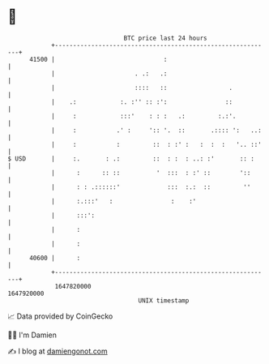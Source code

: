 * 👋

#+begin_example
                                   BTC price last 24 hours                    
               +------------------------------------------------------------+ 
         41500 |                              :                             | 
               |                      . .:   .:                             | 
               |                      ::::   ::                 .           | 
               |    .:            :. :'' :: :':                ::           | 
               |     :            :::'    : : :   .:         :.:'.          | 
               |     :           .' :     ':: '.  ::       .:::: ':   ..:   | 
               |     :           :         ::  : :' :   :  :  :   '.. ::'   | 
   $ USD       |     :.       : .:         ::  : :  : ..: :'       :: :     | 
               |      :      :: ::          '  :::  : :' ::        '::      | 
               |      : : .::::::'             :::  :.:  ::         ''      | 
               |      :.:::'   :                :    :'                     | 
               |      :::':                                                 | 
               |      :                                                     | 
               |      :                                                     | 
         40600 |      :                                                     | 
               +------------------------------------------------------------+ 
                1647820000                                        1647920000  
                                       UNIX timestamp                         
#+end_example
📈 Data provided by CoinGecko

🧑‍💻 I'm Damien

✍️ I blog at [[https://www.damiengonot.com][damiengonot.com]]

